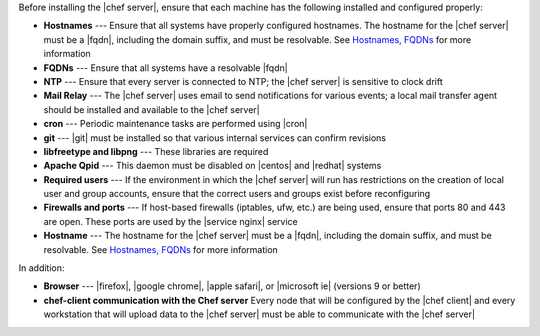 .. The contents of this file are included in multiple topics.
.. This file should not be changed in a way that hinders its ability to appear in multiple documentation sets.

Before installing the |chef server|, ensure that each machine has the following installed and configured properly:

* **Hostnames** --- Ensure that all systems have properly configured hostnames. The hostname for the |chef server| must be a |fqdn|, including the domain suffix, and must be resolvable. See `Hostnames, FQDNs <http://docs.chef.io/install_server_pre.html#about-the-hostname>`_ for more information
* **FQDNs** --- Ensure that all systems have a resolvable |fqdn|
* **NTP** --- Ensure that every server is connected to NTP; the |chef server| is sensitive to clock drift
* **Mail Relay** --- The |chef server| uses email to send notifications for various events; a local mail transfer agent should be installed and available to the |chef server|
* **cron** --- Periodic maintenance tasks are performed using |cron|
* **git** --- |git| must be installed so that various internal services can confirm revisions
* **libfreetype and libpng** --- These libraries are required
* **Apache Qpid** --- This daemon must be disabled on |centos| and |redhat| systems
* **Required users** --- If the environment in which the |chef server| will run has restrictions on the creation of local user and group accounts, ensure that the correct users and groups exist before reconfiguring
* **Firewalls and ports** --- If host-based firewalls (iptables, ufw, etc.) are being used, ensure that ports 80 and 443 are open. These ports are used by the |service nginx| service
* **Hostname** --- The hostname for the |chef server| must be a |fqdn|, including the domain suffix, and must be resolvable. See `Hostnames, FQDNs <http://docs.chef.io/install_server_pre.html#about-the-hostname>`_ for more information

In addition:

* **Browser** --- |firefox|, |google chrome|, |apple safari|, or |microsoft ie| (versions 9 or better)
* **chef-client communication with the Chef server** Every node that will be configured by the |chef client| and every workstation that will upload data to the |chef server| must be able to communicate with the |chef server|
